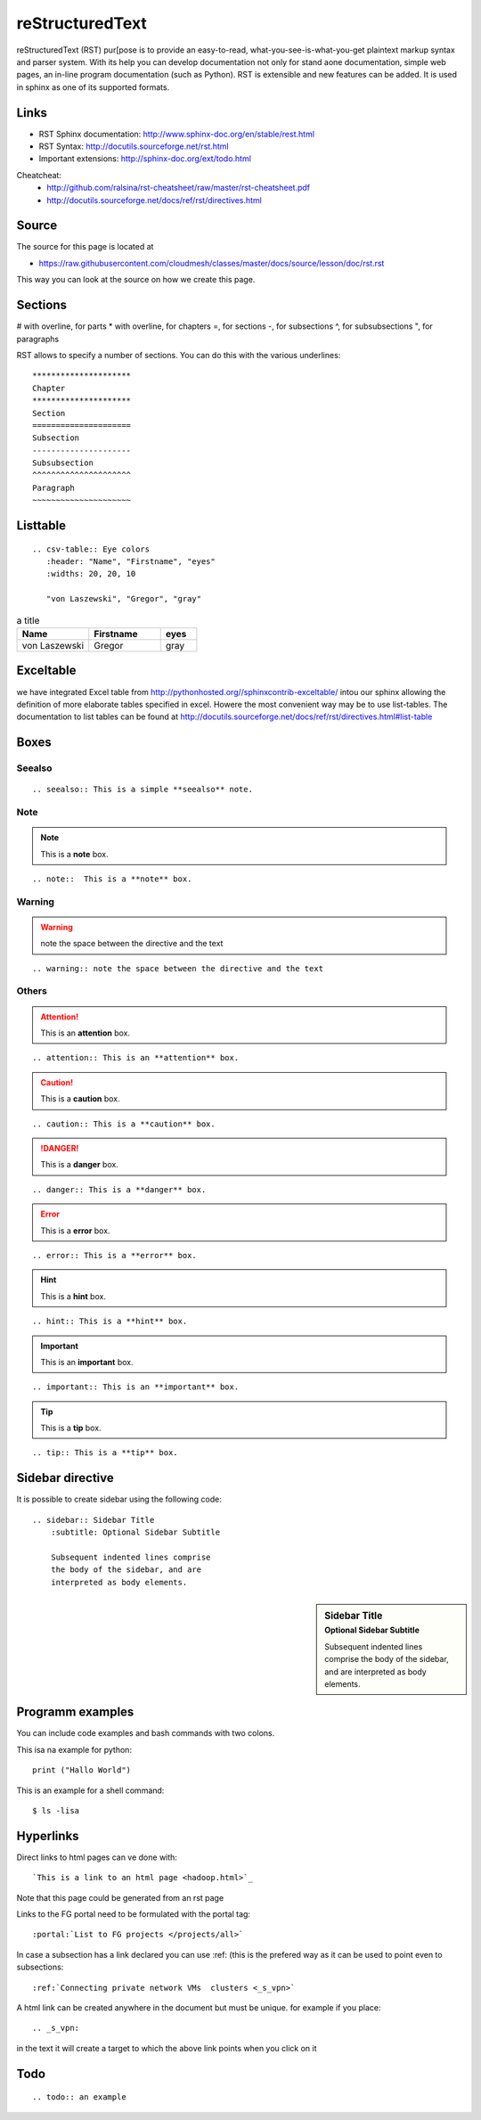 reStructuredText
================

reStructuredText (RST) pur[pose is to provide an easy-to-read,
what-you-see-is-what-you-get plaintext markup syntax and parser
system. With its help you can develop documentation not only for stand
aone documentation, simple web pages, an in-line program documentation
(such as Python). RST is extensible and new features can be added. It
is used in sphinx as one of its supported formats.

Links
-----

* RST Sphinx documentation: http://www.sphinx-doc.org/en/stable/rest.html
* RST Syntax: http://docutils.sourceforge.net/rst.html
* Important extensions: http://sphinx-doc.org/ext/todo.html

Cheatcheat:
   * http://github.com/ralsina/rst-cheatsheet/raw/master/rst-cheatsheet.pdf
   * http://docutils.sourceforge.net/docs/ref/rst/directives.html


Source
------

The source for this page is located at

* https://raw.githubusercontent.com/cloudmesh/classes/master/docs/source/lesson/doc/rst.rst

This way you can look at the source on how we create this page.

Sections
--------


# with overline, for parts
* with overline, for chapters
=, for sections
-, for subsections
^, for subsubsections
", for paragraphs

RST allows to specify a number of sections. You can do this with the
various underlines::

      *********************
      Chapter
      *********************
      Section
      =====================
      Subsection
      ---------------------
      Subsubsection
      ^^^^^^^^^^^^^^^^^^^^^
      Paragraph
      ~~~~~~~~~~~~~~~~~~~~~

Listtable
---------

::

   .. csv-table:: Eye colors
      :header: "Name", "Firstname", "eyes"
      :widths: 20, 20, 10

      "von Laszewski", "Gregor", "gray"

.. csv-table:: a title
   :header: "Name", "Firstname", "eyes"
   :widths: 20, 20, 10

   "von Laszewski", "Gregor", "gray"


Exceltable
----------

we have integrated Excel table from
http://pythonhosted.org//sphinxcontrib-exceltable/ intou our sphinx
allowing the definition of more elaborate tables specified in
excel. Howere the most convenient way may be to use list-tables. The
documentation to list tables can be found at
http://docutils.sourceforge.net/docs/ref/rst/directives.html#list-table

Boxes
-----

Seealso
^^^^^^^

::

  .. seealso:: This is a simple **seealso** note. 


.. seealso:: This is a simple **seealso** note. 

Note
^^^^

.. note::  This is a **note** box.

::

    .. note::  This is a **note** box.

Warning
^^^^^^^

.. warning:: note the space between the directive and the text

::

    .. warning:: note the space between the directive and the text

Others
^^^^^^


.. attention:: This is an **attention** box.

::

    .. attention:: This is an **attention** box.


.. caution:: This is a **caution** box.

::

    .. caution:: This is a **caution** box.


.. danger:: This is a **danger** box.

::

    .. danger:: This is a **danger** box.


.. error:: This is a **error** box.

::

    .. error:: This is a **error** box.


.. hint:: This is a **hint** box.

::

    .. hint:: This is a **hint** box.


.. important:: This is an **important** box.

::

    .. important:: This is an **important** box.


.. tip:: This is a **tip** box.

::

    .. tip:: This is a **tip** box.




Sidebar directive
-----------------

It is possible to create sidebar using the following code::

    .. sidebar:: Sidebar Title
        :subtitle: Optional Sidebar Subtitle

        Subsequent indented lines comprise
        the body of the sidebar, and are
        interpreted as body elements.


.. sidebar:: Sidebar Title
    :subtitle: Optional Sidebar Subtitle

    Subsequent indented lines comprise
    the body of the sidebar, and are
    interpreted as body elements.

Programm examples
-----------------

You can include code examples and bash commands with two colons.

This isa na example for python::

  print ("Hallo World")


This is an example for a shell command::

  $ ls -lisa


..
   COMMENT
   Autorun
   -------

   .. warning:: This feature may not be enabled on the Web Page.

   Autorun is an extension for Sphinx_ that can execute the code from a
   runblock directive and attach the output of the execution to the document. 

   For example::

       .. runblock:: pycon

	   >>> for i in range(3):
	   ...    print i

   Produces

   .. runblock:: pycon

       >>> for i in range(3):
       ...    print i


   Another example::

       .. runblock:: console

	   $ date

   Produces

   .. runblock:: console

      $ date 

   However, when it comes to excersises we do preferthe use of ipython
   notebooks as this allows us to present them also to users as self
   contained excersises.

Hyperlinks
----------------------------------------------------------------------

Direct links to html pages can ve done with::

   `This is a link to an html page <hadoop.html>`_
  
Note that this page could be generated from an rst page


Links to the FG portal need to be formulated with the portal tag::

  :portal:`List to FG projects </projects/all>`
  
In case a subsection has a link declared you can use :ref: (this is
the prefered way as it can be used to point even to subsections::

  :ref:`Connecting private network VMs  clusters <_s_vpn>` 

A html link can be created anywhere in the document but must be
unique. for example if you place::

  .. _s_vpn:

in the text it will create a target to which the above link points
when you click on it


Todo
----------------------------------------------------------------------
 
::
      
      .. todo:: an example

.. todo:: an example

	
